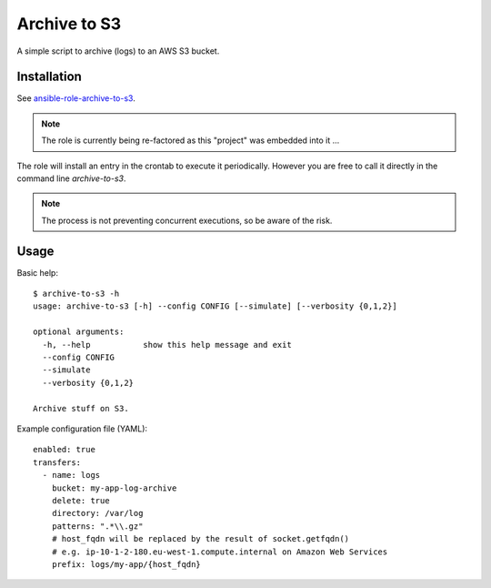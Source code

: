 =============
Archive to S3
=============

A simple script to archive (logs) to an AWS S3 bucket.

------------
Installation
------------

See `ansible-role-archive-to-s3 <https://github.com/davidfischer-ch/ansible-role-archive-to-s3>`_.

.. Note:: The role is currently being re-factored as this "project" was embedded into it ...

The role will install an entry in the crontab to execute it periodically.
However you are free to call it directly in the command line `archive-to-s3`.

.. Note:: The process is not preventing concurrent executions, so be aware of the risk.

-----
Usage
-----

Basic help::

    $ archive-to-s3 -h
    usage: archive-to-s3 [-h] --config CONFIG [--simulate] [--verbosity {0,1,2}]

    optional arguments:
      -h, --help           show this help message and exit
      --config CONFIG
      --simulate
      --verbosity {0,1,2}

    Archive stuff on S3.

Example configuration file (YAML)::

    enabled: true
    transfers:
      - name: logs
        bucket: my-app-log-archive
        delete: true
        directory: /var/log
        patterns: ".*\\.gz"
        # host_fqdn will be replaced by the result of socket.getfqdn()
        # e.g. ip-10-1-2-180.eu-west-1.compute.internal on Amazon Web Services
        prefix: logs/my-app/{host_fqdn}

